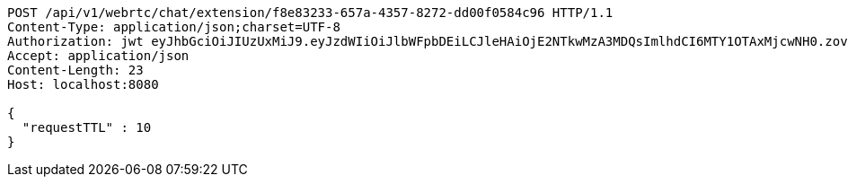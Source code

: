 [source,http,options="nowrap"]
----
POST /api/v1/webrtc/chat/extension/f8e83233-657a-4357-8272-dd00f0584c96 HTTP/1.1
Content-Type: application/json;charset=UTF-8
Authorization: jwt eyJhbGciOiJIUzUxMiJ9.eyJzdWIiOiJlbWFpbDEiLCJleHAiOjE2NTkwMzA3MDQsImlhdCI6MTY1OTAxMjcwNH0.zovBIdGLT5BxgLZbHJFqQeOygBEfu-OfctkkDE0w9Uj6FCtyIG5pzho5RY3MU09UyGDqb6gOEphMhs5vGyznvw
Accept: application/json
Content-Length: 23
Host: localhost:8080

{
  "requestTTL" : 10
}
----